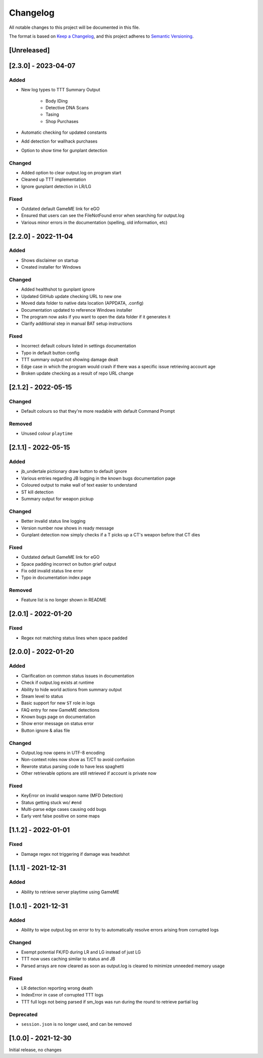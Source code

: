 Changelog
============
All notable changes to this project will be documented in this file.

The format is based on `Keep a Changelog <https://keepachangelog.com/en/1.0.0/>`_,
and this project adheres to `Semantic Versioning <https://semver.org/spec/v2.0.0.html>`_.

[Unreleased]
------------

[2.3.0] - 2023-04-07
---------------------
Added
^^^^^^^
* New log types to TTT Summary Output

    * Body IDing
    * Detective DNA Scans
    * Tasing
    * Shop Purchases

* Automatic checking for updated constants
* Add detection for wallhack purchases
* Option to show time for gunplant detection

Changed
^^^^^^^
* Added option to clear output.log on program start
* Cleaned up TTT implementation
* Ignore gunplant detection in LR/LG

Fixed
^^^^^^^
* Outdated default GameME link for eGO
* Ensured that users can see the FileNotFound error when searching for output.log
* Various minor errors in the documentation (spelling, old information, etc)

[2.2.0] - 2022-11-04
---------------------
Added
^^^^^^^
* Shows disclaimer on startup
* Created installer for Windows

Changed
^^^^^^^
* Added healthshot to gunplant ignore
* Updated GitHub update checking URL to new one
* Moved data folder to native data location (APPDATA, .config)
* Documentation updated to reference Windows installer
* The program now asks if you want to open the data folder if it generates it
* Clarify additional step in manual BAT setup instructions

Fixed
^^^^^^^
* Incorrect default colours listed in settings documentation
* Typo in default button config
* TTT summary output not showing damage dealt
* Edge case in which the program would crash if there was a specific issue retrieving account age
* Broken update checking as a result of repo URL change

[2.1.2] - 2022-05-15
------------------------
Changed
^^^^^^^^
* Default colours so that they're more readable with default Command Prompt

Removed
^^^^^^^^
* Unused colour ``playtime``

[2.1.1] - 2022-05-15
------------------------
Added
^^^^^
* jb_undertale pictionary draw button to default ignore
* Various entries regarding JB logging in the known bugs documentation page
* Coloured output to make wall of text easier to understand
* ST kill detection
* Summary output for weapon pickup

Changed
^^^^^^^^
* Better invalid status line logging
* Version number now shows in ready message
* Gunplant detection now simply checks if a T picks up a CT's weapon before that CT dies

Fixed
^^^^^
* Outdated default GameME link for eGO
* Space padding incorrect on button grief output
* Fix odd invalid status line error
* Typo in documentation index page

Removed
^^^^^^^
* Feature list is no longer shown in README

[2.0.1] - 2022-01-20
------------------------
Fixed
^^^^^
* Regex not matching status lines when space padded

[2.0.0] - 2022-01-20
------------------------
Added
^^^^^
* Clarification on common status issues in documentation
* Check if output.log exists at runtime
* Ability to hide world actions from summary output
* Steam level to status
* Basic support for new ``ST`` role in logs
* FAQ entry for new GameME detections
* Known bugs page on documentation
* Show error message on status error
* Button ignore & alias file

Changed
^^^^^^^^
* Output.log now opens in UTF-8 encoding
* Non-context roles now show as T/CT to avoid confusion
* Rewrote status parsing code to have less spaghetti
* Other retrievable options are still retrieved if account is private now

Fixed
^^^^^^
* KeyError on invalid weapon name (MFD Detection)
* Status getting stuck wo/ ``#end``
* Multi-parse edge cases causing odd bugs
* Early vent false positive on some maps

[1.1.2] - 2022-01-01
------------------------
Fixed
^^^^^^
* Damage regex not triggering if damage was headshot

[1.1.1] - 2021-12-31
------------------------
Added
^^^^^^
* Ability to retrieve server playtime using GameME

[1.0.1] - 2021-12-31
------------------------
Added
^^^^^^
* Ability to wipe output.log on error to try to automatically resolve errors arising from corrupted logs

Changed
^^^^^^^^^^
* Exempt potential FK/FD during LR and LG instead of just LG
* TTT now uses caching similar to status and JB
* Parsed arrays are now cleared as soon as output.log is cleared to minimize unneeded memory usage

Fixed
^^^^^^^
* LR detection reporting wrong death
* IndexError in case of corrupted TTT logs
* TTT full logs not being parsed if sm_logs was run during the round to retrieve partial log

Deprecated
^^^^^^^^^^^^
* ``session.json`` is no longer used, and can be removed

[1.0.0] - 2021-12-30
------------------------
Initial release, no changes
